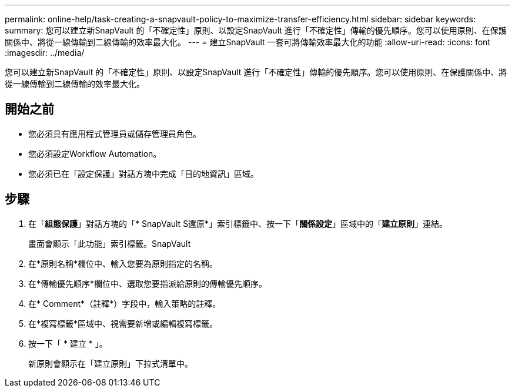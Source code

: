 ---
permalink: online-help/task-creating-a-snapvault-policy-to-maximize-transfer-efficiency.html 
sidebar: sidebar 
keywords:  
summary: 您可以建立新SnapVault 的「不確定性」原則、以設定SnapVault 進行「不確定性」傳輸的優先順序。您可以使用原則、在保護關係中、將從一線傳輸到二線傳輸的效率最大化。 
---
= 建立SnapVault 一套可將傳輸效率最大化的功能
:allow-uri-read: 
:icons: font
:imagesdir: ../media/


[role="lead"]
您可以建立新SnapVault 的「不確定性」原則、以設定SnapVault 進行「不確定性」傳輸的優先順序。您可以使用原則、在保護關係中、將從一線傳輸到二線傳輸的效率最大化。



== 開始之前

* 您必須具有應用程式管理員或儲存管理員角色。
* 您必須設定Workflow Automation。
* 您必須已在「設定保護」對話方塊中完成「目的地資訊」區域。




== 步驟

. 在「*組態保護*」對話方塊的「* SnapVault S還原*」索引標籤中、按一下「*關係設定*」區域中的「*建立原則*」連結。
+
畫面會顯示「此功能」索引標籤。SnapVault

. 在*原則名稱*欄位中、輸入您要為原則指定的名稱。
. 在*傳輸優先順序*欄位中、選取您要指派給原則的傳輸優先順序。
. 在* Comment*（註釋*）字段中，輸入策略的註釋。
. 在*複寫標籤*區域中、視需要新增或編輯複寫標籤。
. 按一下「 * 建立 * 」。
+
新原則會顯示在「建立原則」下拉式清單中。


